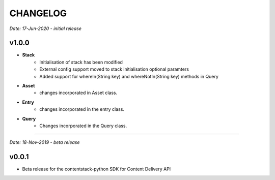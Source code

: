 =========
CHANGELOG
=========

*Date: 17-Jun-2020 - initial release*

**v1.0.0**
============

- **Stack**
    - Initialisation of stack has been modified
    - External config support moved to stack initialisation optional paramters
    - Added support for whereIn(String key) and whereNotIn(String key) methods in Query

- **Asset**
    - changes incorporated in Asset class.

- **Entry**
    - changes incorporated in the entry class.

- **Query**
    - Changes incorporated in the Query class.


-----------------------------

*Date: 18-Nov-2019 - beta release*

**v0.0.1**
============
- Beta release for the contentstack-python SDK for Content Delivery API